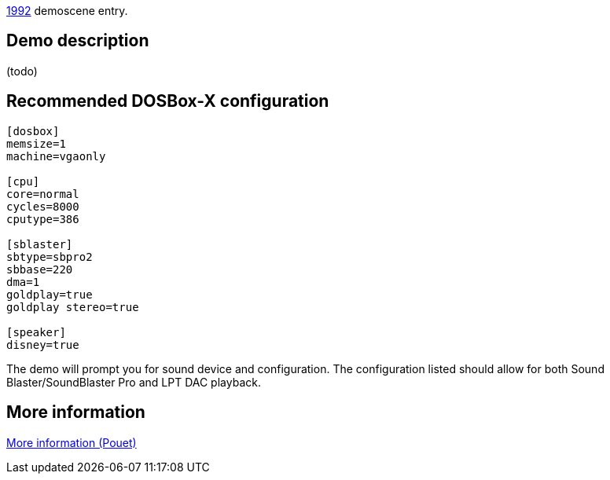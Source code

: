 ifdef::env-github[:suffixappend:]
ifndef::env-github[:suffixappend: .html]

link:Guide%3AMS‐DOS%3Ademoscene%3A1992{suffixappend}[1992] demoscene entry.

== Demo description

(todo)

== Recommended DOSBox-X configuration

....
[dosbox]
memsize=1
machine=vgaonly

[cpu]
core=normal
cycles=8000
cputype=386

[sblaster]
sbtype=sbpro2
sbbase=220
dma=1
goldplay=true
goldplay stereo=true

[speaker]
disney=true
....

The demo will prompt you for sound device and configuration. The
configuration listed should allow for both Sound Blaster/SoundBlaster
Pro and LPT DAC playback.

== More information

https://www.pouet.net/prod.php?which=4072[More information (Pouet)]
